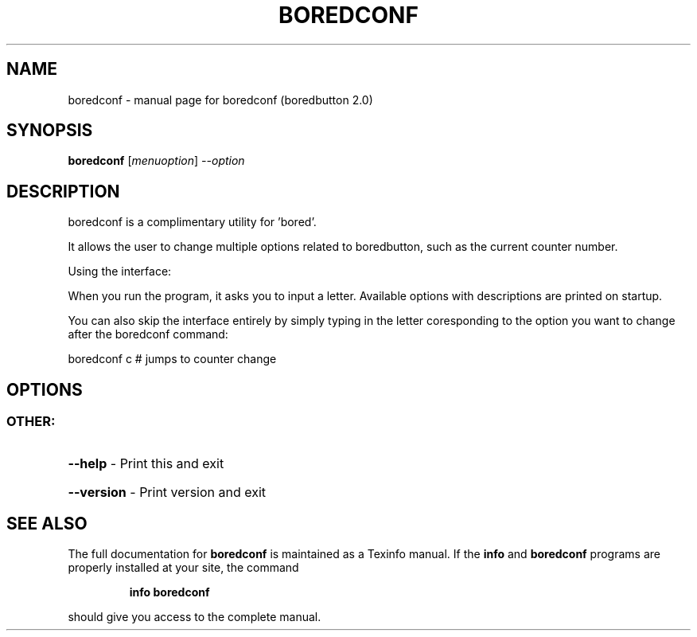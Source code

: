 .\" DO NOT MODIFY THIS FILE!  It was generated by help2man 1.47.10.
.TH BOREDCONF "1" "April 2019" "boredconf (boredbutton 2.0)" "User Commands"
.SH NAME
boredconf \- manual page for boredconf (boredbutton 2.0)
.SH SYNOPSIS
.B boredconf
[\fI\,menuoption\/\fR] \fI\,--option\/\fR
.SH DESCRIPTION
boredconf is a complimentary utility for 'bored'.
.PP
It allows the user to change multiple options related to boredbutton, such as the current counter number.
.PP
Using the interface:
.PP
When you run the program, it asks you to input a letter. Available options with descriptions are printed on startup.
.PP
You can also skip the interface entirely by simply typing in the letter coresponding to the option you want to change after the boredconf command:
.PP
boredconf c # jumps to counter change
.SH OPTIONS
.SS "OTHER:"
.HP
\fB\-\-help\fR \- Print this and exit
.HP
\fB\-\-version\fR \- Print version and exit
.SH "SEE ALSO"
The full documentation for
.B boredconf
is maintained as a Texinfo manual.  If the
.B info
and
.B boredconf
programs are properly installed at your site, the command
.IP
.B info boredconf
.PP
should give you access to the complete manual.
